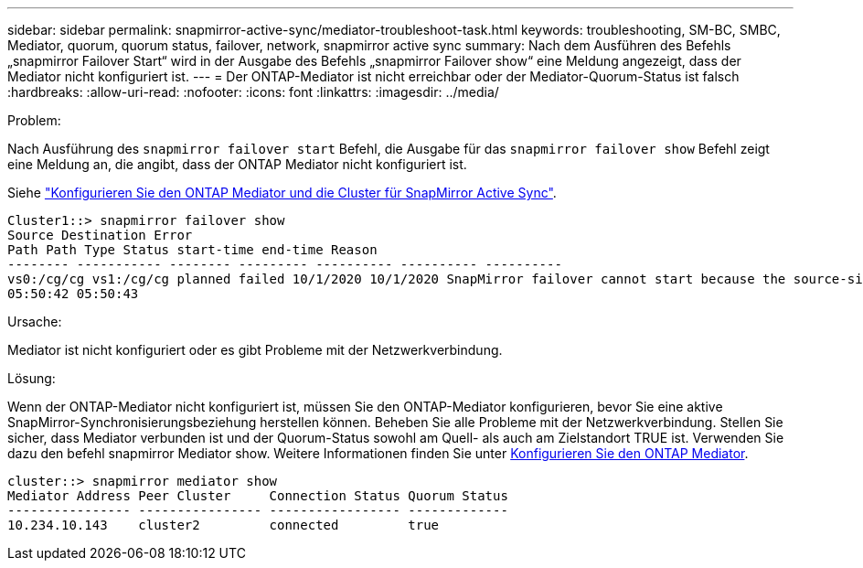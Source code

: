 ---
sidebar: sidebar 
permalink: snapmirror-active-sync/mediator-troubleshoot-task.html 
keywords: troubleshooting, SM-BC, SMBC, Mediator, quorum, quorum status, failover, network, snapmirror active sync 
summary: Nach dem Ausführen des Befehls „snapmirror Failover Start“ wird in der Ausgabe des Befehls „snapmirror Failover show“ eine Meldung angezeigt, dass der Mediator nicht konfiguriert ist. 
---
= Der ONTAP-Mediator ist nicht erreichbar oder der Mediator-Quorum-Status ist falsch
:hardbreaks:
:allow-uri-read: 
:nofooter: 
:icons: font
:linkattrs: 
:imagesdir: ../media/


.Problem:
[role="lead"]
Nach Ausführung des `snapmirror failover start` Befehl, die Ausgabe für das `snapmirror failover show` Befehl zeigt eine Meldung an, die angibt, dass der ONTAP Mediator nicht konfiguriert ist.

Siehe link:mediator-install-task.html["Konfigurieren Sie den ONTAP Mediator und die Cluster für SnapMirror Active Sync"].

....
Cluster1::> snapmirror failover show
Source Destination Error
Path Path Type Status start-time end-time Reason
-------- ----------- -------- --------- ---------- ---------- ----------
vs0:/cg/cg vs1:/cg/cg planned failed 10/1/2020 10/1/2020 SnapMirror failover cannot start because the source-side precheck failed. reason: Mediator not configured.
05:50:42 05:50:43
....
.Ursache:
Mediator ist nicht konfiguriert oder es gibt Probleme mit der Netzwerkverbindung.

.Lösung:
Wenn der ONTAP-Mediator nicht konfiguriert ist, müssen Sie den ONTAP-Mediator konfigurieren, bevor Sie eine aktive SnapMirror-Synchronisierungsbeziehung herstellen können. Beheben Sie alle Probleme mit der Netzwerkverbindung. Stellen Sie sicher, dass Mediator verbunden ist und der Quorum-Status sowohl am Quell- als auch am Zielstandort TRUE ist. Verwenden Sie dazu den befehl snapmirror Mediator show. Weitere Informationen finden Sie unter xref:smbc_install_confirm_ontap_cluster.html[Konfigurieren Sie den ONTAP Mediator].

....
cluster::> snapmirror mediator show
Mediator Address Peer Cluster     Connection Status Quorum Status
---------------- ---------------- ----------------- -------------
10.234.10.143    cluster2         connected         true
....